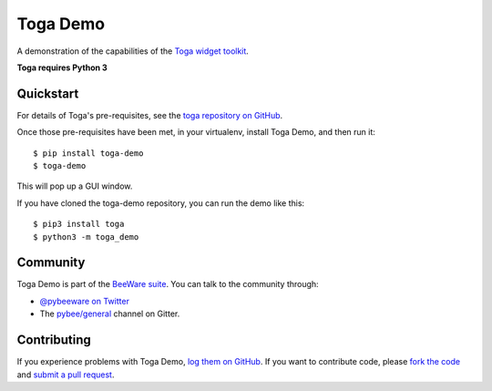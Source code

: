 Toga Demo
=========

A demonstration of the capabilities of the `Toga widget toolkit`_.

**Toga requires Python 3**

Quickstart
----------

For details of Toga's pre-requisites, see the `toga repository on GitHub`_.

Once those pre-requisites have been met, in your virtualenv, install Toga Demo,
and then run it::

    $ pip install toga-demo
    $ toga-demo

This will pop up a GUI window.

If you have cloned the toga-demo repository, you can run the demo like this::

    $ pip3 install toga
    $ python3 -m toga_demo

Community
---------

Toga Demo is part of the `BeeWare suite`_. You can talk to the community through:

* `@pybeeware on Twitter`_

* The `pybee/general`_ channel on Gitter.

Contributing
------------

If you experience problems with Toga Demo, `log them on GitHub`_. If you
want to contribute code, please `fork the code`_ and `submit a pull request`_.

.. _BeeWare suite: http://pybee.org
.. _Read The Docs: http://toga-demo.readthedocs.org
.. _Toga widget toolkit: http://pybee.org/toga
.. _toga repository on GitHub: https://github.com/pybee/toga
.. _@pybeeware on Twitter: https://twitter.com/pybeeware
.. _pybee/general: https://gitter.im/pybee/general
.. _log them on Github: https://github.com/pybee/toga-demo/issues
.. _fork the code: https://github.com/pybee/toga-demo
.. _submit a pull request: https://github.com/pybee/toga-demo/pulls
